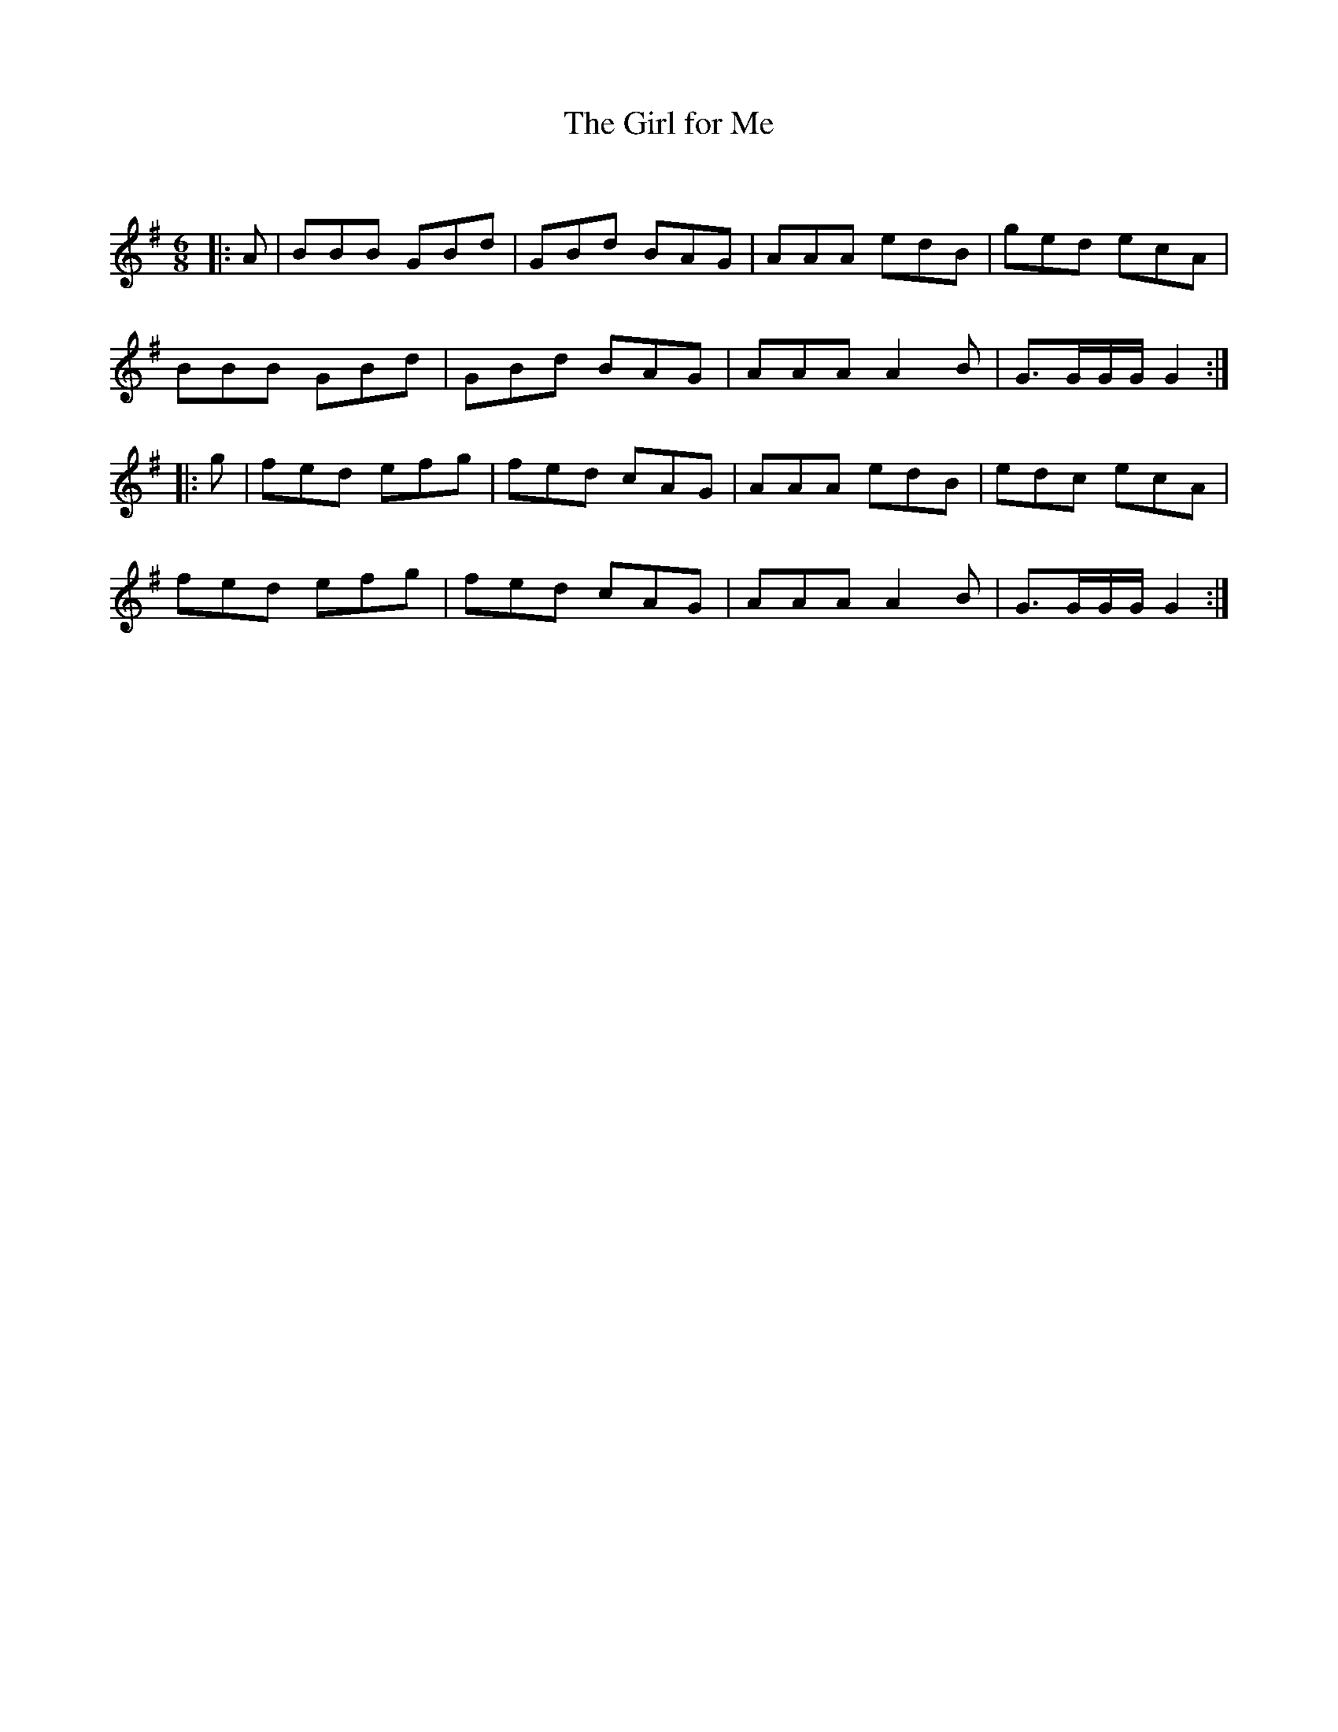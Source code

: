 X:1
T: The Girl for Me
C:
R:Jig
Q:180
K:G
M:6/8
L:1/16
|:A2|B2B2B2 G2B2d2|G2B2d2 B2A2G2|A2A2A2 e2d2B2|g2e2d2 e2c2A2|
B2B2B2 G2B2d2|G2B2d2 B2A2G2|A2A2A2 A4B2|G3GGG G4:|
|:g2|f2e2d2 e2f2g2|f2e2d2 c2A2G2|A2A2A2 e2d2B2|e2d2c2 e2c2A2|
f2e2d2 e2f2g2|f2e2d2 c2A2G2|A2A2A2 A4B2|G3GGG G4:|
